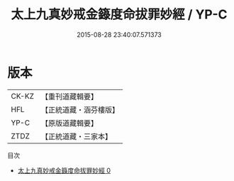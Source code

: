 #+TITLE: 太上九真妙戒金籙度命拔罪妙經 / YP-C

#+DATE: 2015-08-28 23:40:07.571373
* 版本
 |     CK-KZ|【重刊道藏輯要】|
 |       HFL|【正統道藏・涵芬樓版】|
 |      YP-C|【原版道藏輯要】|
 |      ZTDZ|【正統道藏・三家本】|
目次
 - [[file:KR5a0182_000.txt][太上九真妙戒金籙度命拔罪妙經 0]]
